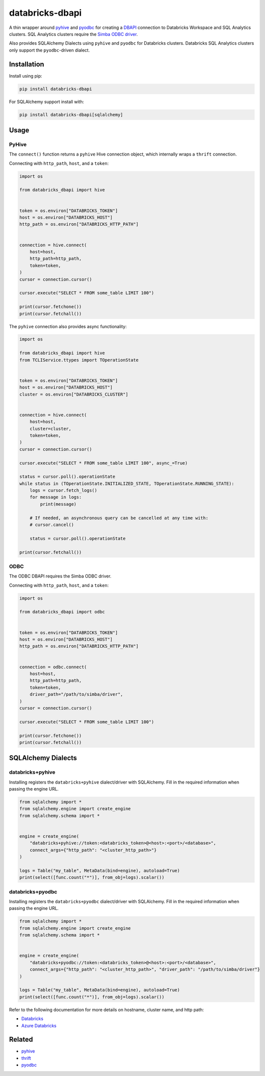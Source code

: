 databricks-dbapi
================

|pypi| |pyversions|

.. |pypi| image:: https://img.shields.io/pypi/v/databricks-dbapi.svg
    :target: https://pypi.python.org/pypi/databricks-dbapi

.. |pyversions| image:: https://img.shields.io/pypi/pyversions/databricks-dbapi.svg
    :target: https://pypi.python.org/pypi/databricks-dbapi

A thin wrapper around `pyhive <https://github.com/dropbox/PyHive>`__ and `pyodbc <https://github.com/mkleehammer/pyodbc>`__ for creating a `DBAPI <https://www.python.org/dev/peps/pep-0249/>`__ connection to Databricks Workspace and SQL Analytics clusters. SQL Analytics clusters require the `Simba ODBC driver <https://databricks.com/spark/odbc-driver-download>`__.

Also provides SQLAlchemy Dialects using ``pyhive`` and ``pyodbc`` for Databricks clusters. Databricks SQL Analytics clusters only support the ``pyodbc``-driven dialect.

Installation
------------

Install using pip:

.. code-block:: bash

    pip install databricks-dbapi


For SQLAlchemy support install with:

.. code-block:: bash

    pip install databricks-dbapi[sqlalchemy]

Usage
-----

PyHive
~~~~~~

The ``connect()`` function returns a ``pyhive`` Hive connection object, which internally wraps a ``thrift`` connection.

Connecting with ``http_path``, ``host``, and a ``token``:

.. code-block:: python

    import os

    from databricks_dbapi import hive


    token = os.environ["DATABRICKS_TOKEN"]
    host = os.environ["DATABRICKS_HOST"]
    http_path = os.environ["DATABRICKS_HTTP_PATH"]


    connection = hive.connect(
        host=host,
        http_path=http_path,
        token=token,
    )
    cursor = connection.cursor()

    cursor.execute("SELECT * FROM some_table LIMIT 100")

    print(cursor.fetchone())
    print(cursor.fetchall())


The ``pyhive`` connection also provides async functionality:

.. code-block:: python

    import os

    from databricks_dbapi import hive
    from TCLIService.ttypes import TOperationState


    token = os.environ["DATABRICKS_TOKEN"]
    host = os.environ["DATABRICKS_HOST"]
    cluster = os.environ["DATABRICKS_CLUSTER"]


    connection = hive.connect(
        host=host,
        cluster=cluster,
        token=token,
    )
    cursor = connection.cursor()

    cursor.execute("SELECT * FROM some_table LIMIT 100", async_=True)

    status = cursor.poll().operationState
    while status in (TOperationState.INITIALIZED_STATE, TOperationState.RUNNING_STATE):
        logs = cursor.fetch_logs()
        for message in logs:
            print(message)

        # If needed, an asynchronous query can be cancelled at any time with:
        # cursor.cancel()

        status = cursor.poll().operationState

    print(cursor.fetchall())


ODBC
~~~~

The ODBC DBAPI requires the Simba ODBC driver.

Connecting with ``http_path``, ``host``, and a ``token``:

.. code-block:: python

    import os

    from databricks_dbapi import odbc


    token = os.environ["DATABRICKS_TOKEN"]
    host = os.environ["DATABRICKS_HOST"]
    http_path = os.environ["DATABRICKS_HTTP_PATH"]


    connection = odbc.connect(
        host=host,
        http_path=http_path,
        token=token,
        driver_path="/path/to/simba/driver",
    )
    cursor = connection.cursor()

    cursor.execute("SELECT * FROM some_table LIMIT 100")

    print(cursor.fetchone())
    print(cursor.fetchall())


SQLAlchemy Dialects
-------------------

databricks+pyhive
~~~~~~~~~~~~~~~~~

Installing registers the ``databricks+pyhive`` dialect/driver with SQLAlchemy. Fill in the required information when passing the engine URL.

.. code-block:: python

    from sqlalchemy import *
    from sqlalchemy.engine import create_engine
    from sqlalchemy.schema import *


    engine = create_engine(
        "databricks+pyhive://token:<databricks_token>@<host>:<port>/<database>",
        connect_args={"http_path": "<cluster_http_path>"}
    )

    logs = Table("my_table", MetaData(bind=engine), autoload=True)
    print(select([func.count("*")], from_obj=logs).scalar())


databricks+pyodbc
~~~~~~~~~~~~~~~~~

Installing registers the ``databricks+pyodbc`` dialect/driver with SQLAlchemy. Fill in the required information when passing the engine URL.

.. code-block:: python

    from sqlalchemy import *
    from sqlalchemy.engine import create_engine
    from sqlalchemy.schema import *


    engine = create_engine(
        "databricks+pyodbc://token:<databricks_token>@<host>:<port>/<database>",
        connect_args={"http_path": "<cluster_http_path>", "driver_path": "/path/to/simba/driver"}
    )

    logs = Table("my_table", MetaData(bind=engine), autoload=True)
    print(select([func.count("*")], from_obj=logs).scalar())


Refer to the following documentation for more details on hostname, cluster name, and http path:

* `Databricks <https://docs.databricks.com/user-guide/bi/jdbc-odbc-bi.html>`__
* `Azure Databricks <https://docs.azuredatabricks.net/user-guide/bi/jdbc-odbc-bi.html>`__


Related
-------

* `pyhive <https://github.com/dropbox/PyHive>`__
* `thrift <https://github.com/apache/thrift/tree/master/lib/py>`__
* `pyodbc <https://github.com/mkleehammer/pyodbc>`__
